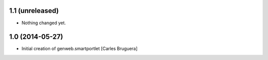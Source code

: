 
1.1 (unreleased)
----------------

- Nothing changed yet.


1.0 (2014-05-27)
----------------

* Initial creation of genweb.smartportlet [Carles Bruguera]

